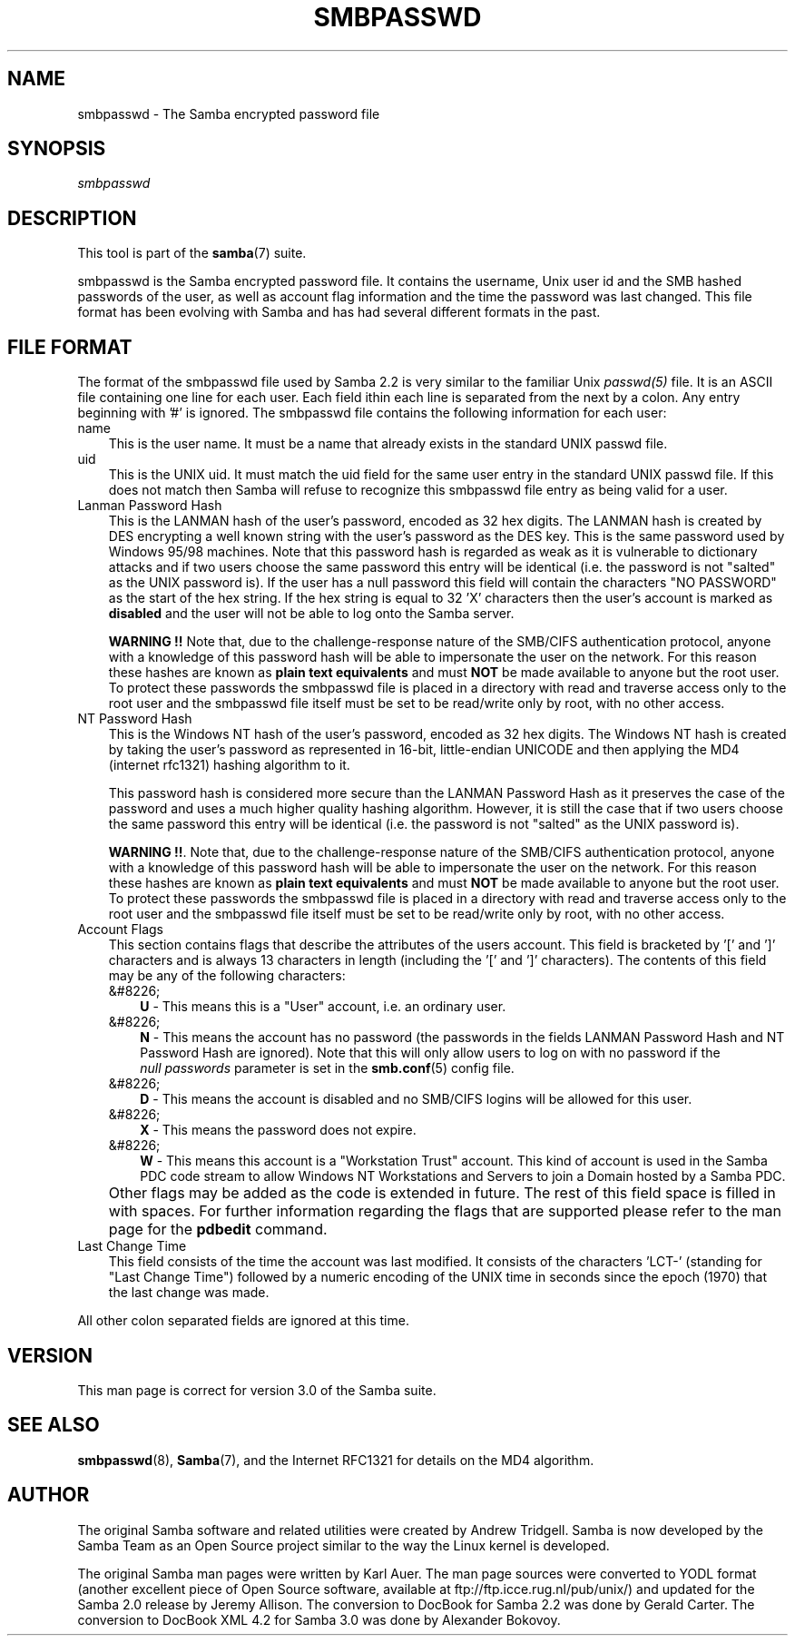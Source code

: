 .\"Generated by db2man.xsl. Don't modify this, modify the source.
.de Sh \" Subsection
.br
.if t .Sp
.ne 5
.PP
\fB\\$1\fR
.PP
..
.de Sp \" Vertical space (when we can't use .PP)
.if t .sp .5v
.if n .sp
..
.de Ip \" List item
.br
.ie \\n(.$>=3 .ne \\$3
.el .ne 3
.IP "\\$1" \\$2
..
.TH "SMBPASSWD" 5 "" "" ""
.SH "NAME"
smbpasswd - The Samba encrypted password file
.SH "SYNOPSIS"
.PP
\fIsmbpasswd\fR
.SH "DESCRIPTION"
.PP
This tool is part of the
\fBsamba\fR(7)
suite.
.PP
smbpasswd is the Samba encrypted password file. It contains the username, Unix user id and the SMB hashed passwords of the user, as well as account flag information and the time the password was last changed. This file format has been evolving with Samba and has had several different formats in the past.
.SH "FILE FORMAT"
.PP
The format of the smbpasswd file used by Samba 2.2 is very similar to the familiar Unix
\fIpasswd(5)\fR
file. It is an ASCII file containing one line for each user. Each field ithin each line is separated from the next by a colon. Any entry beginning with '#' is ignored. The smbpasswd file contains the following information for each user:
.TP 3n
name
This is the user name. It must be a name that already exists in the standard UNIX passwd file.
.TP 3n
uid
This is the UNIX uid. It must match the uid field for the same user entry in the standard UNIX passwd file. If this does not match then Samba will refuse to recognize this smbpasswd file entry as being valid for a user.
.TP 3n
Lanman Password Hash
This is the LANMAN hash of the user's password, encoded as 32 hex digits. The LANMAN hash is created by DES encrypting a well known string with the user's password as the DES key. This is the same password used by Windows 95/98 machines. Note that this password hash is regarded as weak as it is vulnerable to dictionary attacks and if two users choose the same password this entry will be identical (i.e. the password is not "salted" as the UNIX password is). If the user has a null password this field will contain the characters "NO PASSWORD" as the start of the hex string. If the hex string is equal to 32 'X' characters then the user's account is marked as
\fBdisabled\fR
and the user will not be able to log onto the Samba server.
.sp
\fBWARNING !!\fR
Note that, due to the challenge-response nature of the SMB/CIFS authentication protocol, anyone with a knowledge of this password hash will be able to impersonate the user on the network. For this reason these hashes are known as
\fBplain text equivalents\fR
and must
\fBNOT\fR
be made available to anyone but the root user. To protect these passwords the smbpasswd file is placed in a directory with read and traverse access only to the root user and the smbpasswd file itself must be set to be read/write only by root, with no other access.
.TP 3n
NT Password Hash
This is the Windows NT hash of the user's password, encoded as 32 hex digits. The Windows NT hash is created by taking the user's password as represented in 16-bit, little-endian UNICODE and then applying the MD4 (internet rfc1321) hashing algorithm to it.
.sp
This password hash is considered more secure than the LANMAN Password Hash as it preserves the case of the password and uses a much higher quality hashing algorithm. However, it is still the case that if two users choose the same password this entry will be identical (i.e. the password is not "salted" as the UNIX password is).
.sp
\fBWARNING !!\fR. Note that, due to the challenge-response nature of the SMB/CIFS authentication protocol, anyone with a knowledge of this password hash will be able to impersonate the user on the network. For this reason these hashes are known as
\fBplain text equivalents\fR
and must
\fBNOT\fR
be made available to anyone but the root user. To protect these passwords the smbpasswd file is placed in a directory with read and traverse access only to the root user and the smbpasswd file itself must be set to be read/write only by root, with no other access.
.TP 3n
Account Flags
This section contains flags that describe the attributes of the users account. This field is bracketed by '[' and ']' characters and is always 13 characters in length (including the '[' and ']' characters). The contents of this field may be any of the following characters:
.RS 3n
.TP 3n
&#8226;
\fBU\fR
- This means this is a "User" account, i.e. an ordinary user.
.TP 3n
&#8226;
\fBN\fR
- This means the account has no password (the passwords in the fields LANMAN Password Hash and NT Password Hash are ignored). Note that this will only allow users to log on with no password if the
\fI null passwords\fR
parameter is set in the
\fBsmb.conf\fR(5)
config file.
.TP 3n
&#8226;
\fBD\fR
- This means the account is disabled and no SMB/CIFS logins will be allowed for this user.
.TP 3n
&#8226;
\fBX\fR
- This means the password does not expire.
.TP 3n
&#8226;
\fBW\fR
- This means this account is a "Workstation Trust" account. This kind of account is used in the Samba PDC code stream to allow Windows NT Workstations and Servers to join a Domain hosted by a Samba PDC.
.RE
.IP "" 3n
Other flags may be added as the code is extended in future. The rest of this field space is filled in with spaces. For further information regarding the flags that are supported please refer to the man page for the
\fBpdbedit\fR
command.
.TP 3n
Last Change Time
This field consists of the time the account was last modified. It consists of the characters 'LCT-' (standing for "Last Change Time") followed by a numeric encoding of the UNIX time in seconds since the epoch (1970) that the last change was made.
.PP
All other colon separated fields are ignored at this time.
.SH "VERSION"
.PP
This man page is correct for version 3.0 of the Samba suite.
.SH "SEE ALSO"
.PP
\fBsmbpasswd\fR(8),
\fBSamba\fR(7), and the Internet RFC1321 for details on the MD4 algorithm.
.SH "AUTHOR"
.PP
The original Samba software and related utilities were created by Andrew Tridgell. Samba is now developed by the Samba Team as an Open Source project similar to the way the Linux kernel is developed.
.PP
The original Samba man pages were written by Karl Auer. The man page sources were converted to YODL format (another excellent piece of Open Source software, available at
ftp://ftp.icce.rug.nl/pub/unix/) and updated for the Samba 2.0 release by Jeremy Allison. The conversion to DocBook for Samba 2.2 was done by Gerald Carter. The conversion to DocBook XML 4.2 for Samba 3.0 was done by Alexander Bokovoy.

